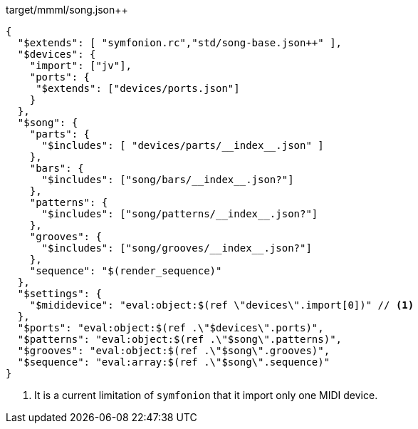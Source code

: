 

[[CONTENT]]
[source,json]
.target/mmml/song.json++
----
{
  "$extends": [ "symfonion.rc","std/song-base.json++" ],
  "$devices": {
    "import": ["jv"],
    "ports": {
     "$extends": ["devices/ports.json"]
    }
  },
  "$song": {
    "parts": {
      "$includes": [ "devices/parts/__index__.json" ]
    },
    "bars": {
      "$includes": ["song/bars/__index__.json?"]
    },
    "patterns": {
      "$includes": ["song/patterns/__index__.json?"]
    },
    "grooves": {
      "$includes": ["song/grooves/__index__.json?"]
    },
    "sequence": "$(render_sequence)"
  },
  "$settings": {
    "$mididevice": "eval:object:$(ref \"devices\".import[0])" // <1>
  },
  "$ports": "eval:object:$(ref .\"$devices\".ports)",
  "$patterns": "eval:object:$(ref .\"$song\".patterns)",
  "$grooves": "eval:object:$(ref .\"$song\".grooves)",
  "$sequence": "eval:array:$(ref .\"$song\".sequence)"
}
----
<1> It is a current limitation of `symfonion` that it import only one MIDI device.